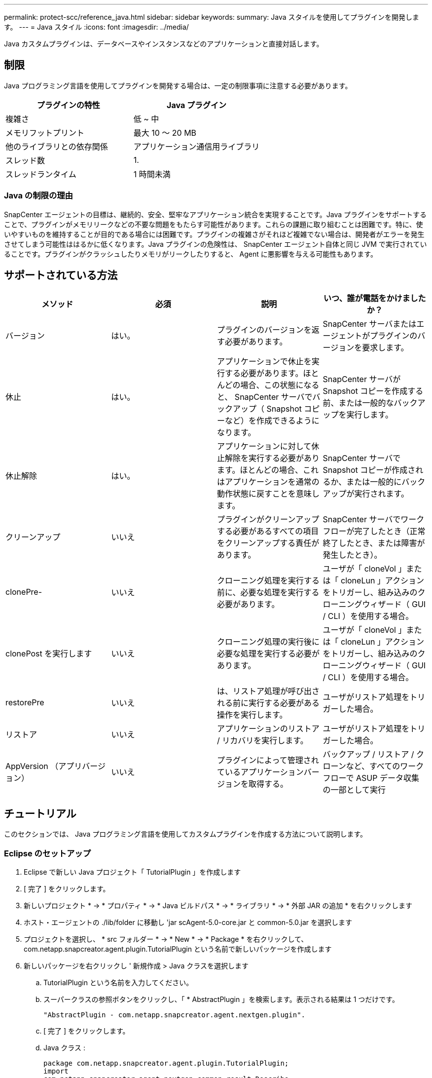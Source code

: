 ---
permalink: protect-scc/reference_java.html 
sidebar: sidebar 
keywords:  
summary: Java スタイルを使用してプラグインを開発します。 
---
= Java スタイル
:icons: font
:imagesdir: ../media/


[role="lead"]
Java カスタムプラグインは、データベースやインスタンスなどのアプリケーションと直接対話します。



== 制限

Java プログラミング言語を使用してプラグインを開発する場合は、一定の制限事項に注意する必要があります。

|===
| プラグインの特性 | Java プラグイン 


 a| 
複雑さ
 a| 
低 ~ 中



 a| 
メモリフットプリント
 a| 
最大 10 ～ 20 MB



 a| 
他のライブラリとの依存関係
 a| 
アプリケーション通信用ライブラリ



 a| 
スレッド数
 a| 
1.



 a| 
スレッドランタイム
 a| 
1 時間未満

|===


=== Java の制限の理由

SnapCenter エージェントの目標は、継続的、安全、堅牢なアプリケーション統合を実現することです。Java プラグインをサポートすることで、プラグインがメモリリークなどの不要な問題をもたらす可能性があります。これらの課題に取り組むことは困難です。特に、使いやすいものを維持することが目的である場合には困難です。プラグインの複雑さがそれほど複雑でない場合は、開発者がエラーを発生させてしまう可能性ははるかに低くなります。Java プラグインの危険性は、 SnapCenter エージェント自体と同じ JVM で実行されていることです。プラグインがクラッシュしたりメモリがリークしたりすると、 Agent に悪影響を与える可能性もあります。



== サポートされている方法

|===
| メソッド | 必須 | 説明 | いつ、誰が電話をかけましたか？ 


 a| 
バージョン
 a| 
はい。
 a| 
プラグインのバージョンを返す必要があります。
 a| 
SnapCenter サーバまたはエージェントがプラグインのバージョンを要求します。



 a| 
休止
 a| 
はい。
 a| 
アプリケーションで休止を実行する必要があります。ほとんどの場合、この状態になると、 SnapCenter サーバでバックアップ（ Snapshot コピーなど）を作成できるようになります。
 a| 
SnapCenter サーバが Snapshot コピーを作成する前、または一般的なバックアップを実行します。



 a| 
休止解除
 a| 
はい。
 a| 
アプリケーションに対して休止解除を実行する必要があります。ほとんどの場合、これはアプリケーションを通常の動作状態に戻すことを意味します。
 a| 
SnapCenter サーバで Snapshot コピーが作成されるか、または一般的にバックアップが実行されます。



 a| 
クリーンアップ
 a| 
いいえ
 a| 
プラグインがクリーンアップする必要があるすべての項目をクリーンアップする責任があります。
 a| 
SnapCenter サーバでワークフローが完了したとき（正常終了したとき、または障害が発生したとき）。



 a| 
clonePre-
 a| 
いいえ
 a| 
クローニング処理を実行する前に、必要な処理を実行する必要があります。
 a| 
ユーザが「 cloneVol 」または「 cloneLun 」アクションをトリガーし、組み込みのクローニングウィザード（ GUI / CLI ）を使用する場合。



 a| 
clonePost を実行します
 a| 
いいえ
 a| 
クローニング処理の実行後に必要な処理を実行する必要があります。
 a| 
ユーザが「 cloneVol 」または「 cloneLun 」アクションをトリガーし、組み込みのクローニングウィザード（ GUI / CLI ）を使用する場合。



 a| 
restorePre
 a| 
いいえ
 a| 
は、リストア処理が呼び出される前に実行する必要がある操作を実行します。
 a| 
ユーザがリストア処理をトリガーした場合。



 a| 
リストア
 a| 
いいえ
 a| 
アプリケーションのリストア / リカバリを実行します。
 a| 
ユーザがリストア処理をトリガーした場合。



 a| 
AppVersion （アプリバージョン）
 a| 
いいえ
 a| 
プラグインによって管理されているアプリケーションバージョンを取得する。
 a| 
バックアップ / リストア / クローンなど、すべてのワークフローで ASUP データ収集の一部として実行

|===


== チュートリアル

このセクションでは、 Java プログラミング言語を使用してカスタムプラグインを作成する方法について説明します。



=== Eclipse のセットアップ

. Eclipse で新しい Java プロジェクト「 TutorialPlugin 」を作成します
. [ 完了 ] をクリックします。
. 新しいプロジェクト * -> * プロパティ * -> * Java ビルドパス * -> * ライブラリ * -> * 外部 JAR の追加 * を右クリックします
. ホスト・エージェントの ./lib/folder に移動し 'jar scAgent-5.0-core.jar と common-5.0.jar を選択します
. プロジェクトを選択し、 * src フォルダー * -> * New * -> * Package * を右クリックして、 com.netapp.snapcreator.agent.plugin.TutorialPlugin という名前で新しいパッケージを作成します
. 新しいパッケージを右クリックし ' 新規作成 > Java クラスを選択します
+
.. TutorialPlugin という名前を入力してください。
.. スーパークラスの参照ボタンをクリックし、「 * AbstractPlugin 」を検索します。表示される結果は 1 つだけです。
+
....
"AbstractPlugin - com.netapp.snapcreator.agent.nextgen.plugin".
....
.. [ 完了 ] をクリックします。
.. Java クラス :
+
....
package com.netapp.snapcreator.agent.plugin.TutorialPlugin;
import
com.netapp.snapcreator.agent.nextgen.common.result.Describe
Result;
import
com.netapp.snapcreator.agent.nextgen.common.result.Result;
import
com.netapp.snapcreator.agent.nextgen.common.result.VersionR
esult;
import
com.netapp.snapcreator.agent.nextgen.context.Context;
import
com.netapp.snapcreator.agent.nextgen.plugin.AbstractPlugin;
public class TutorialPlugin extends AbstractPlugin {
  @Override
  public DescribeResult describe(Context context) {
    // TODO Auto-generated method stub
    return null;
  }
  @Override
  public Result quiesce(Context context) {
    // TODO Auto-generated method stub
    return null;
  }
  @Override
  public Result unquiesce(Context context) {
    // TODO Auto-generated method stub
    return null;
  }
  @Override
  public VersionResult version() {
    // TODO Auto-generated method stub
    return null;
  }
}
....






=== 必要なメソッドを実装する

カスタム Java プラグインを実装するには、休止、休止解除、およびバージョンの各必須メソッドが必要です。

以下は、プラグインのバージョンを返すバージョンメソッドです。

....
@Override
public VersionResult version() {
    VersionResult versionResult = VersionResult.builder()
                                            .withMajor(1)
                                            .withMinor(0)
                                            .withPatch(0)
                                            .withBuild(0)
                                            .build();
    return versionResult;
}
....
....
Below is the implementation of quiesce and unquiesce method. These will be interacting with   the application, which is being protected by SnapCenter Server. As this is just a tutorial, the
application part is not explained, and the focus is more on the functionality that SnapCenter   Agent provides the following to the plug-in developers:
....
....
@Override
  public Result quiesce(Context context) {
    final Logger logger = context.getLogger();
    /*
      * TODO: Add application interaction here
    */
....
....
logger.error("Something bad happened.");
logger.info("Successfully handled application");
....
....
    Result result = Result.builder()
                    .withExitCode(0)
                    .withMessages(logger.getMessages())
                    .build();
    return result;
}
....
メソッドは Context オブジェクトで渡されます。これには、ロガーとコンテキストストアなどの複数のヘルパーと、現在の操作に関する情報（ワークフロー ID 、ジョブ ID ）が含まれます。ロガーは、最終ロガーロガー = context.getLogger(); を呼び出すことで取得できます。logger オブジェクトは、 logback などの他のロギングフレームワークで知られている同様のメソッドを提供します。結果オブジェクトでは、終了コードを指定することもできます。この例では、問題が存在しないため 0 が返されます。その他の終了コードは、さまざまな障害シナリオに対応する場合があります。



=== 結果オブジェクトを使用します

result オブジェクトには、次のパラメータが含まれます。

|===
| パラメータ | デフォルト | 説明 


 a| 
構成
 a| 
構成が空です
 a| 
このパラメータを使用すると、設定パラメータをサーバに返送できます。プラグインで更新するパラメータを指定できます。この変更が SnapCenter サーバの構成に実際に反映されるかどうかは、設定の APP_CONF_PERSISTENCE = Y または N パラメータに依存します。



 a| 
イキシコード
 a| 
0
 a| 
処理のステータスを示します。「 0 」は、操作が正常に実行されたことを示します。その他の値は、エラーまたは警告を示します。



 a| 
標準出力
 a| 
リストが空です
 a| 
これは、 stdout メッセージを SnapCenter サーバに返送するために使用できます。



 a| 
stderr
 a| 
リストが空です
 a| 
このオプションを使用すると、 stderr メッセージを SnapCenter サーバに返送できます。



 a| 
メッセージ
 a| 
リストが空です
 a| 
このリストには、プラグインがサーバーに返すすべてのメッセージが含まれています。これらのメッセージは、 SnapCenter サーバの CLI または GUI に表示されます。

|===
SnapCenter エージェントはビルダーを提供します (https://en.wikipedia.org/wiki/Builder_pattern["ビルダパターン"]）をクリックします。これにより、これらの機能を非常に簡単に使用できます。

....
Result result = Result.builder()
                    .withExitCode(0)
                    .withStdout(stdout)
                    .withStderr(stderr)
                    .withConfig(config)
                    .withMessages(logger.getMessages())
                    .build()
....
たとえば、終了コードを 0 に設定し、 stdout と stderr のリストを設定し、 config パラメータを設定して、サーバに送信されるログメッセージを追加します。すべてのパラメータが不要な場合は、必要なパラメータのみを送信します。各パラメータにはデフォルト値が設定されているため、以下のコードから .withExitCode(0) を削除しても、結果は影響を受けません。

....
Result result = Result.builder()
                      .withExitCode(0)
                      .withMessages(logger.getMessages())
                      .build();
....


=== VersionResult

VersionResult は、 SnapCenter サーバにプラグインのバージョンを通知します。また、 result から継承されるため、 config 、 exitCode 、 stdout 、 stderr 、および messages パラメータが含まれます。

|===
| パラメータ | デフォルト | 説明 


 a| 
メジャー（ Major ）
 a| 
0
 a| 
プラグインのメジャーバージョンフィールド。



 a| 
マイナー
 a| 
0
 a| 
プラグインのマイナーバージョンフィールド。



 a| 
パッチ
 a| 
0
 a| 
プラグインの PATCH version フィールド。



 a| 
構築
 a| 
0
 a| 
プラグインのビルドバージョンフィールド。

|===
例：

....
VersionResult result = VersionResult.builder()
                                  .withMajor(1)
                                  .withMinor(0)
                                  .withPatch(0)
                                  .withBuild(0)
                                  .build();
....


=== コンテキストオブジェクトの使用

コンテキストオブジェクトには、次のメソッドがあります。

|===
| コンテキストメソッド | 目的 


 a| 
文字列 getWorkflowId();
 a| 
現在のワークフローで SnapCenter サーバによって使用されているワークフロー ID を返します。



 a| 
Config GetConfig （）；
 a| 
SnapCenter サーバからエージェントに送信されている設定を返します。

|===


=== ワークフロー ID

ワークフロー ID は、実行中の特定のワークフローを SnapCenter サーバが参照するために使用する ID です。



=== 構成

このオブジェクトには、ユーザが SnapCenter サーバの設定で設定できるパラメータのほとんどが含まれます。ただし、セキュリティ上の理由から、これらのパラメータの一部はサーバ側でフィルタリングされる場合があります。次に、 Config にアクセスしてパラメータを取得する例を示します。

....
final Config config = context.getConfig();
String myParameter =
config.getParameter("PLUGIN_MANDATORY_PARAMETER");
....
"//MyParameter" に、設定パラメータキーが存在しない場合に SnapCenter サーバの設定から読み取られたパラメータが含まれるようになりました。空の文字列 ("") が返されます。



=== プラグインのエクスポート

SnapCenter ホストにインストールするには、プラグインをエクスポートする必要があります。

Eclipse では、次のタスクを実行します。

. プラグインのベースパッケージを右クリックします（この例では com.netapp.snapcreator.agent.plugin.TutorialPlugin ）。
. 「 * Export * -> * Java * -> * JAR File * 」を選択します
. 「 * 次へ * 」をクリックします。
. 次のウィンドウで、インストール先の jar ファイルのパスを指定します。 tutorial_plugin.jar プラグインのベースクラスは TutorialPlugin.class という名前で、同じ名前のフォルダにプラグインを追加する必要があります。


プラグインが追加のライブラリに依存している場合は、 lib/ というフォルダを作成できます

jar ファイルを追加できます。このプラグインは従属ファイルに依存します（たとえば、データベース・ドライバ）。SnapCenter は、プラグインをロードすると、このフォルダ内のすべての jar ファイルを自動的に関連付けて、クラスパスに追加します。

